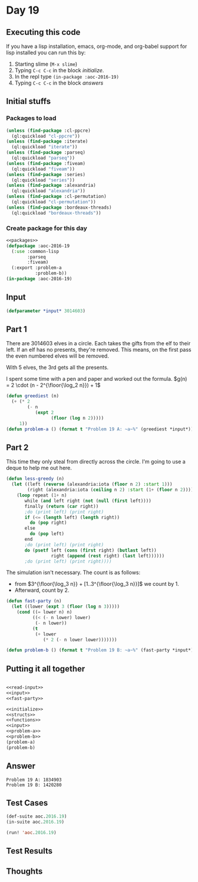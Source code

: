 #+STARTUP: indent contents
#+OPTIONS: num:nil toc:nil
* Day 19
** Executing this code
If you have a lisp installation, emacs, org-mode, and org-babel
support for lisp installed you can run this by:
1. Starting slime (=M-x slime=)
2. Typing =C-c C-c= in the block [[initialize][initialize]].
3. In the repl type =(in-package :aoc-2016-19)=
4. Typing =C-c C-c= in the block [[answers][answers]]
** Initial stuffs
*** Packages to load
#+NAME: packages
#+BEGIN_SRC lisp :results silent
  (unless (find-package :cl-ppcre)
    (ql:quickload "cl-ppcre"))
  (unless (find-package :iterate)
    (ql:quickload "iterate"))
  (unless (find-package :parseq)
    (ql:quickload "parseq"))
  (unless (find-package :fiveam)
    (ql:quickload "fiveam"))
  (unless (find-package :series)
    (ql:quickload "series"))
  (unless (find-package :alexandria)
    (ql:quickload "alexandria"))
  (unless (find-package :cl-permutation)
    (ql:quickload "cl-permutation"))
  (unless (find-package :bordeaux-threads)
    (ql:quickload "bordeaux-threads"))
#+END_SRC
*** Create package for this day
#+NAME: initialize
#+BEGIN_SRC lisp :noweb yes :results silent
  <<packages>>
  (defpackage :aoc-2016-19
    (:use :common-lisp
          :parseq
          :fiveam)
    (:export :problem-a
             :problem-b))
  (in-package :aoc-2016-19)
#+END_SRC
** Input
#+NAME: input
#+BEGIN_SRC lisp :noweb yes :results silent
  (defparameter *input* 3014603)
#+END_SRC
** Part 1
There are 3014603 elves in a circle. Each takes the gifts from the elf
to their left. If an elf has no presents, they're removed. This means,
on the first pass the even numbered elves will be removed.

With 5 elves, the 3rd gets all the presents.

I spent some time with a pen and paper and worked out the formula.
$g(n) = 2 \cdot (n - 2^{\floor{\log_2 n}}) + 1$
#+NAME: problem-a
#+BEGIN_SRC lisp :noweb yes :results silent
  (defun greediest (n)
    (+ (* 2
          (- n
             (expt 2
                   (floor (log n 2)))))
       1))
  (defun problem-a () (format t "Problem 19 A: ~a~%" (greediest *input*)))
#+END_SRC
** Part 2
This time they only steal from directly across the circle. I'm going
to use a deque to help me out here.
#+BEGIN_SRC lisp :results silent
  (defun less-greedy (n)
    (let ((left (reverse (alexandria:iota (floor n 2) :start 1)))
          (right (alexandria:iota (ceiling n 2) :start (1+ (floor n 2)))))
      (loop repeat (1+ n)
         while (and left right (not (null (first left))))
         finally (return (car right))
         ;do (print left) (print right)
         if (<= (length left) (length right))
           do (pop right)
         else
           do (pop left)
         end
         ;do (print left) (print right)
         do (psetf left (cons (first right) (butlast left))
                   right (append (rest right) (last left))))))
         ;do (print left) (print right))))
#+END_SRC
The simulation isn't necessary. The count is as follows:
- from $3^{\floor{\log_3 n}} + [1..3^{\floor{\log_3 n}}]$ we count by 1.
- Afterward, count by 2.
#+NAME: fast-party
#+BEGIN_SRC lisp :noweb yes :results silent
  (defun fast-party (n)
    (let ((lower (expt 3 (floor (log n 3)))))
      (cond ((= lower n) n)
            ((< (- n lower) lower)
             (- n lower))
            (t
             (+ lower
                (* 2 (- n lower lower)))))))
#+END_SRC
#+NAME: problem-b
#+BEGIN_SRC lisp :noweb yes :results silent
  (defun problem-b () (format t "Problem 19 B: ~a~%" (fast-party *input*)))
#+END_SRC
** Putting it all together
#+NAME: structs
#+BEGIN_SRC lisp :noweb yes :results silent

#+END_SRC
#+NAME: functions
#+BEGIN_SRC lisp :noweb yes :results silent
  <<read-input>>
  <<input>>
  <<fast-party>>
#+END_SRC
#+NAME: answers
#+BEGIN_SRC lisp :results output :exports both :noweb yes :tangle no
  <<initialize>>
  <<structs>>
  <<functions>>
  <<input>>
  <<problem-a>>
  <<problem-b>>
  (problem-a)
  (problem-b)
#+END_SRC
** Answer
#+RESULTS: answers
: Problem 19 A: 1834903
: Problem 19 B: 1420280
** Test Cases
#+NAME: test-cases
#+BEGIN_SRC lisp :results output :exports both
  (def-suite aoc.2016.19)
  (in-suite aoc.2016.19)

  (run! 'aoc.2016.19)
#+END_SRC
** Test Results
#+RESULTS: test-cases
** Thoughts
